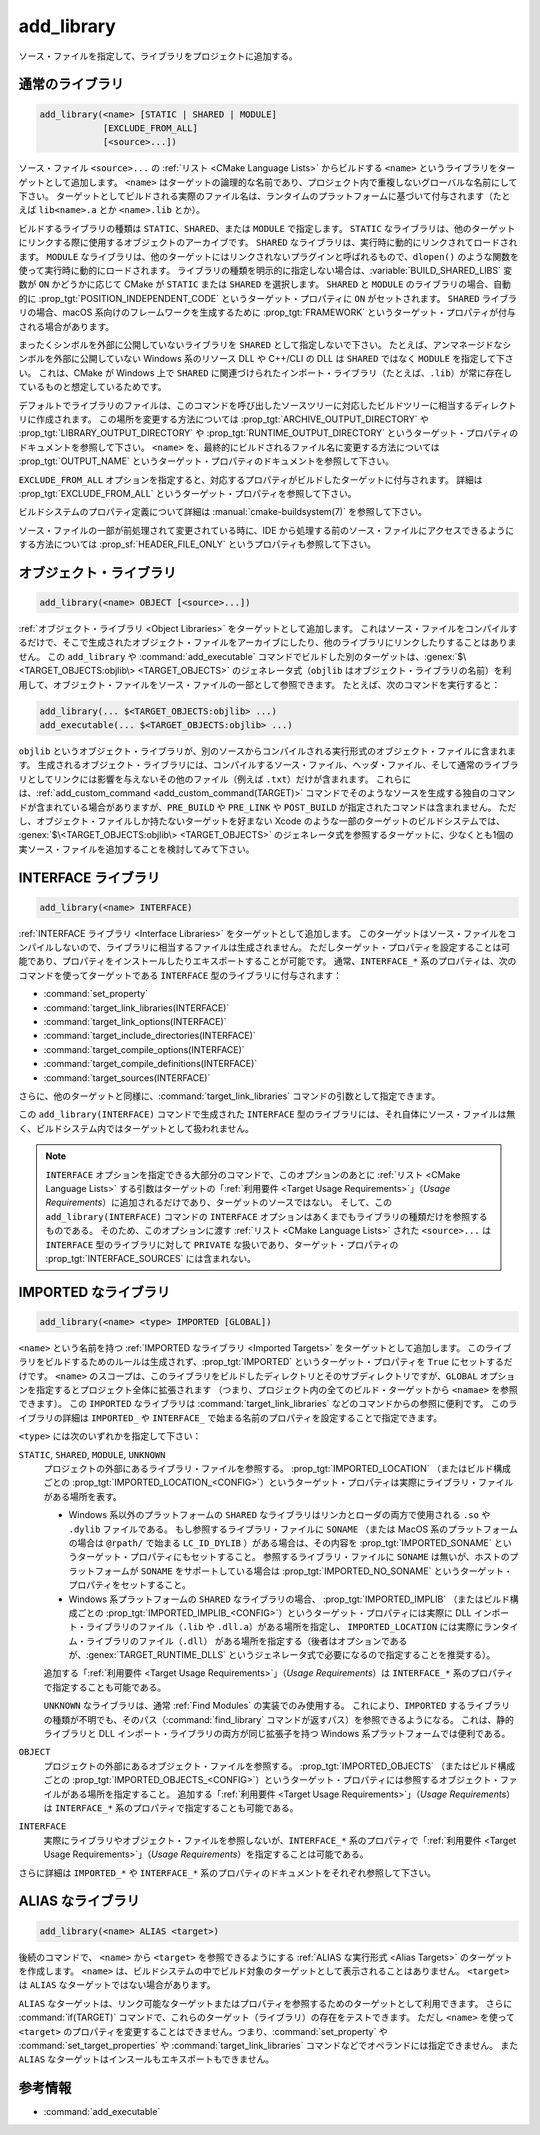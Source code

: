 add_library
-----------

.. only:: html

   .. contents::

ソース・ファイルを指定して、ライブラリをプロジェクトに追加する。

通常のライブラリ
^^^^^^^^^^^^^^^^

.. code-block:: cmake

  add_library(<name> [STATIC | SHARED | MODULE]
              [EXCLUDE_FROM_ALL]
              [<source>...])

ソース・ファイル ``<source>...`` の :ref:`リスト <CMake Language Lists>` からビルドする ``<name>`` というライブラリをターゲットとして追加します。
``<name>`` はターゲットの論理的な名前であり、プロジェクト内で重複しないグローバルな名前にして下さい。
ターゲットとしてビルドされる実際のファイル名は、ランタイムのプラットフォームに基づいて付与されます（たとえば ``lib<name>.a`` とか ``<name>.lib`` とか）。

.. versionadded:: 3.1
  このコマンドに渡す ``<source>...`` に ``$<...>`` のような :manual:`ジェネレータ式 <cmake-generator-expressions(7)>` を指定できるようになった。
  利用可能な式について詳細は :manual:`cmake-generator-expressions(7)` を参照のこと。

.. versionadded:: 3.11
  あとで :command:`target_sources` コマンドで ``<source>...`` を追加する場合、これらの引数を省略できるようになった。

ビルドするライブラリの種類は ``STATIC``、``SHARED``、または ``MODULE`` で指定します。
``STATIC`` なライブラリは、他のターゲットにリンクする際に使用するオブジェクトのアーカイブです。
``SHARED`` なライブラリは、実行時に動的にリンクされてロードされます。
``MODULE`` なライブラリは、他のターゲットにはリンクされないプラグインと呼ばれるもので、``dlopen()`` のような関数を使って実行時に動的にロードされます。
ライブラリの種類を明示的に指定しない場合は、:variable:`BUILD_SHARED_LIBS` 変数が ``ON`` かどうかに応じて CMake が ``STATIC`` または ``SHARED`` を選択します。
``SHARED`` と ``MODULE`` のライブラリの場合、自動的に :prop_tgt:`POSITION_INDEPENDENT_CODE` というターゲット・プロパティに ``ON`` がセットされます。
``SHARED`` ライブラリの場合、macOS 系向けのフレームワークを生成するために :prop_tgt:`FRAMEWORK` というターゲット・プロパティが付与される場合があります。

.. versionadded:: 3.8
  ``STATIC`` ライブラリの場合、静的フレームワークを生成するために :prop_tgt:`FRAMEWORK` というターゲット・プロパティが付与されるようになった。

まったくシンボルを外部に公開していないライブラリを ``SHARED`` として指定しないで下さい。
たとえば、アンマネージドなシンボルを外部に公開していない Windows 系のリソース DLL や C++/CLI の DLL は ``SHARED`` ではなく ``MODULE`` を指定して下さい。
これは、CMake が Windows 上で ``SHARED`` に関連づけられたインポート・ライブラリ（たとえば、``.lib``）が常に存在しているものと想定しているためです。

デフォルトでライブラリのファイルは、このコマンドを呼び出したソースツリーに対応したビルドツリーに相当するディレクトリに作成されます。
この場所を変更する方法については :prop_tgt:`ARCHIVE_OUTPUT_DIRECTORY` や :prop_tgt:`LIBRARY_OUTPUT_DIRECTORY` や :prop_tgt:`RUNTIME_OUTPUT_DIRECTORY` というターゲット・プロパティのドキュメントを参照して下さい。
``<name>`` を、最終的にビルドされるファイル名に変更する方法については :prop_tgt:`OUTPUT_NAME` というターゲット・プロパティのドキュメントを参照して下さい。

``EXCLUDE_FROM_ALL`` オプションを指定すると、対応するプロパティがビルドしたターゲットに付与されます。
詳細は :prop_tgt:`EXCLUDE_FROM_ALL` というターゲット・プロパティを参照して下さい。

ビルドシステムのプロパティ定義について詳細は :manual:`cmake-buildsystem(7)` を参照して下さい。

ソース・ファイルの一部が前処理されて変更されている時に、IDE から処理する前のソース・ファイルにアクセスできるようにする方法については :prop_sf:`HEADER_FILE_ONLY` というプロパティも参照して下さい。

オブジェクト・ライブラリ
^^^^^^^^^^^^^^^^^^^^^^^^

.. code-block:: cmake

  add_library(<name> OBJECT [<source>...])

:ref:`オブジェクト・ライブラリ <Object Libraries>` をターゲットとして追加します。
これはソース・ファイルをコンパイルするだけで、そこで生成されたオブジェクト・ファイルをアーカイブにしたり、他のライブラリにリンクしたりすることはありません。
この ``add_library`` や :command:`add_executable` コマンドでビルドした別のターゲットは、:genex:`$\<TARGET_OBJECTS:objlib\> <TARGET_OBJECTS>` のジェネレータ式（``objlib`` はオブジェクト・ライブラリの名前）を利用して、オブジェクト・ファイルをソース・ファイルの一部として参照できます。
たとえば、次のコマンドを実行すると：

.. code-block:: cmake

  add_library(... $<TARGET_OBJECTS:objlib> ...)
  add_executable(... $<TARGET_OBJECTS:objlib> ...)

``objlib`` というオブジェクト・ライブラリが、別のソースからコンパイルされる実行形式のオブジェクト・ファイルに含まれます。
生成されるオブジェクト・ライブラリには、コンパイルするソース・ファイル、ヘッダ・ファイル、そして通常のライブラリとしてリンクには影響を与えないその他のファイル（例えば ``.txt``）だけが含まれます。
これらには、:ref:`add_custom_command <add_custom_command(TARGET)>` コマンドでそのようなソースを生成する独自のコマンドが含まれている場合がありますが、``PRE_BUILD`` や ``PRE_LINK`` や ``POST_BUILD`` が指定されたコマンドは含まれません。
ただし、オブジェクト・ファイルしか持たないターゲットを好まない Xcode のような一部のターゲットのビルドシステムでは、 :genex:`$\<TARGET_OBJECTS:objlib\> <TARGET_OBJECTS>` のジェネレータ式を参照するターゲットに、少なくとも1個の実ソース・ファイルを追加することを検討してみて下さい。

.. versionadded:: 3.12
  :command:`target_link_libraries` コマンドでオブジェクト・ライブラリをリンクできるようになった。

INTERFACE ライブラリ
^^^^^^^^^^^^^^^^^^^^

.. code-block:: cmake

  add_library(<name> INTERFACE)

:ref:`INTERFACE ライブラリ <Interface Libraries>` をターゲットとして追加します。
このターゲットはソース・ファイルをコンパイルしないので、ライブラリに相当するファイルは生成されません。
ただしターゲット・プロパティを設定することは可能であり、プロパティをインストールしたりエキスポートすることが可能です。
通常、``INTERFACE_*`` 系のプロパティは、次のコマンドを使ってターゲットである ``INTERFACE`` 型のライブラリに付与されます：

* :command:`set_property`
* :command:`target_link_libraries(INTERFACE)`
* :command:`target_link_options(INTERFACE)`
* :command:`target_include_directories(INTERFACE)`
* :command:`target_compile_options(INTERFACE)`
* :command:`target_compile_definitions(INTERFACE)`
* :command:`target_sources(INTERFACE)`

さらに、他のターゲットと同様に、:command:`target_link_libraries` コマンドの引数として指定できます。

この ``add_library(INTERFACE)`` コマンドで生成された ``INTERFACE`` 型のライブラリには、それ自体にソース・ファイルは無く、ビルドシステム内ではターゲットとして扱われません。

.. versionadded:: 3.15
  ``INTERFACE`` 型のライブラリに :prop_tgt:`PUBLIC_HEADER` と :prop_tgt:`PRIVATE_HEADER` というターゲット・プロパティを付与できるようになった。
  これらのプロパティで指定されたヘッダ・ファイルを :command:`install(TARGETS)` コマンドでインストールできる。

.. versionadded:: 3.19
  ``INTERFACE`` 型のライブラリにソース・ファイルを指定できるようになった：

  .. code-block:: cmake

    add_library(<name> INTERFACE [<source>...] [EXCLUDE_FROM_ALL])

  ソース・ファイル ``<source>...`` の :ref:`リスト <CMake Language Lists>` を引数としてそのまま ``add_library`` コマンドに渡すか、または ``PRIVATE`` や ``PUBLIC`` オプション付きで :command:`target_sources` コマンドを呼び出して、``add_library`` コマンドのあとからソース・ファイルを追加できる。

  ターゲットがソース・ファイル（:prop_tgt:`SOURCES` というターゲット・プロパティが付与されたファイル）やヘッダ・ファイル（:prop_tgt:`HEADER_SETS` というターゲット・プロパティが付与されたファイル）を持つ ``INTERFACE`` 型のライブラリの場合、ビルドシステムの中でビルド・ターゲットとして扱われるようになる（すなわち :command:`add_custom_target` コマンドで定義したターゲットと同じ扱い）。
  ただし、この場合でもソース・ファイルのコンパイルは行わないが、:command:`add_custom_command` コマンドで定義した独自コマンドのビルド・ルールは含まれる。
                  

.. note::
  ``INTERFACE`` オプションを指定できる大部分のコマンドで、このオプションのあとに :ref:`リスト <CMake Language Lists>` する引数はターゲットの「:ref:`利用要件 <Target Usage Requirements>`」（*Usage Requirements*）に追加されるだけであり、ターゲットのソースではない。
  そして、この ``add_library(INTERFACE)`` コマンドの ``INTERFACE`` オプションはあくまでもライブラリの種類だけを参照するものである。
  そのため、このオプションに渡す :ref:`リスト <CMake Language Lists>` された ``<source>...`` は ``INTERFACE`` 型のライブラリに対して ``PRIVATE`` な扱いであり、ターゲット・プロパティの :prop_tgt:`INTERFACE_SOURCES` には含まれない。

.. _`add_library imported libraries`:

IMPORTED なライブラリ
^^^^^^^^^^^^^^^^^^^^^

.. code-block:: cmake

  add_library(<name> <type> IMPORTED [GLOBAL])

``<name>`` という名前を持つ :ref:`IMPORTED なライブラリ <Imported Targets>` をターゲットとして追加します。
このライブラリをビルドするためのルールは生成されず、:prop_tgt:`IMPORTED` というターゲット・プロパティを ``True`` にセットするだけです。
``<name>`` のスコープは、このライブラリをビルドしたディレクトリとそのサブディレクトリですが、``GLOBAL`` オプションを指定するとプロジェクト全体に拡張されます
（つまり、プロジェクト内の全てのビルド・ターゲットから ``<namae>`` を参照できます）。
この ``IMPORTED`` なライブラリは  :command:`target_link_libraries` などのコマンドからの参照に便利です。
このライブラリの詳細は ``IMPORTED_`` や ``INTERFACE_`` で始まる名前のプロパティを設定することで指定できます。

``<type>`` には次のいずれかを指定して下さい：

``STATIC``, ``SHARED``, ``MODULE``, ``UNKNOWN``
  プロジェクトの外部にあるライブラリ・ファイルを参照する。
  :prop_tgt:`IMPORTED_LOCATION` （またはビルド構成ごとの :prop_tgt:`IMPORTED_LOCATION_<CONFIG>`）というターゲット・プロパティは実際にライブラリ・ファイルがある場所を表す。

  * Windows 系以外のプラットフォームの ``SHARED`` なライブラリはリンカとローダの両方で使用される ``.so`` や ``.dylib`` ファイルである。
    もし参照するライブラリ・ファイルに ``SONAME`` （または MacOS 系のプラットフォームの場合は ``@rpath/`` で始まる ``LC_ID_DYLIB`` ）がある場合は、その内容を :prop_tgt:`IMPORTED_SONAME` というターゲット・プロパティにもセットすること。
    参照するライブラリ・ファイルに ``SONAME`` は無いが、ホストのプラットフォームが ``SONAME`` をサポートしている場合は :prop_tgt:`IMPORTED_NO_SONAME` というターゲット・プロパティをセットすること。

  * Windows 系プラットフォームの ``SHARED`` なライブラリの場合、 :prop_tgt:`IMPORTED_IMPLIB` （またはビルド構成ごとの :prop_tgt:`IMPORTED_IMPLIB_<CONFIG>`）というターゲット・プロパティには実際に DLL インポート・ライブラリのファイル（``.lib`` や ``.dll.a``）がある場所を指定し、 ``IMPORTED_LOCATION`` には実際にランタイム・ライブラリのファイル（``.dll``） がある場所を指定する（後者はオプションであるが、:genex:`TARGET_RUNTIME_DLLS` というジェネレータ式で必要になるので指定することを推奨する）。

  追加する「:ref:`利用要件 <Target Usage Requirements>`」（*Usage Requirements*）は ``INTERFACE_*`` 系のプロパティで指定することも可能である。

  ``UNKNOWN`` なライブラリは、通常 :ref:`Find Modules` の実装でのみ使用する。
  これにより、``IMPORTED`` するライブラリの種類が不明でも、そのパス（:command:`find_library` コマンドが返すパス）を参照できるようになる。
  これは、静的ライブラリと DLL インポート・ライブラリの両方が同じ拡張子を持つ Windows 系プラットフォームでは便利である。

``OBJECT``
  プロジェクトの外部にあるオブジェクト・ファイルを参照する。
  :prop_tgt:`IMPORTED_OBJECTS` （またはビルド構成ごとの :prop_tgt:`IMPORTED_OBJECTS_<CONFIG>`）というターゲット・プロパティには参照するオブジェクト・ファイルがある場所を指定すること。
  追加する「:ref:`利用要件 <Target Usage Requirements>`」（*Usage Requirements*）は ``INTERFACE_*`` 系のプロパティで指定することも可能である。  

``INTERFACE``
  実際にライブラリやオブジェクト・ファイルを参照しないが、``INTERFACE_*`` 系のプロパティで「:ref:`利用要件 <Target Usage Requirements>`」（*Usage Requirements*）を指定することは可能である。

さらに詳細は ``IMPORTED_*`` や ``INTERFACE_*`` 系のプロパティのドキュメントをそれぞれ参照して下さい。

ALIAS なライブラリ
^^^^^^^^^^^^^^^^^^

.. code-block:: cmake

  add_library(<name> ALIAS <target>)

後続のコマンドで、 ``<name>`` から ``<target>`` を参照できるようにする :ref:`ALIAS な実行形式 <Alias Targets>` のターゲットを作成します。
``<name>`` は、ビルドシステムの中でビルド対象のターゲットとして表示されることはありません。
``<target>`` は ``ALIAS`` なターゲットではない場合があります。

.. versionadded:: 3.11
  ``ALIAS`` なターゲットを ``GLOBAL`` で :ref:`IMPORTED なターゲット <Imported Targets>` にすることができるようになった。

.. versionadded:: 3.18
  ``ALIAS`` なターゲットを ``GLOBAL`` ではない :ref:`IMPORTED なターゲット <Imported Targets>` にすることができるようになった。
  このようなターゲットのスコープは、ターゲットを生成したディレクトリとそのサブディレクトリに限定される。
  :prop_tgt:`ALIAS_GLOBAL` というターゲットのプロパティで、``ALIAS`` なターゲットであるかどうかを確認できる。

``ALIAS`` なターゲットは、リンク可能なターゲットまたはプロパティを参照するためのターゲットとして利用できます。
さらに :command:`if(TARGET)` コマンドで、これらのターゲット（ライブラリ）の存在をテストできます。
ただし ``<name>`` を使って ``<target>`` のプロパティを変更することはできません。つまり、:command:`set_property` や :command:`set_target_properties` や :command:`target_link_libraries` コマンドなどでオペランドには指定できません。
また ``ALIAS`` なターゲットはインスールもエキスポートもできません。


参考情報
^^^^^^^^

* :command:`add_executable`
